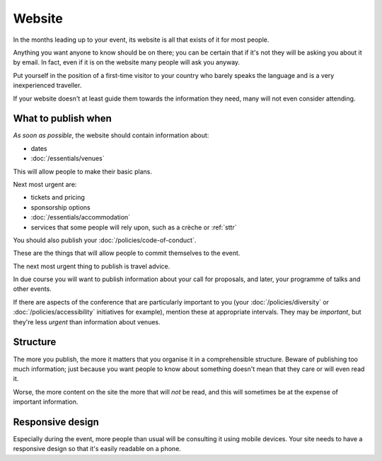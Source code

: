 =======
Website
=======


In the months leading up to your event, its website is all that exists of it for most people.

Anything you want anyone to know should be on there; you can be certain that if it's not they will
be asking you about it by email. In fact, even if it is on the website many people will ask you
anyway.

Put yourself in the position of a first-time visitor to your country who barely speaks the language
and is a very inexperienced traveller.

If your website doesn't at least guide them towards the information they need, many will not even
consider attending.

What to publish when
====================

*As soon as possible*, the website should contain information about:

* dates
* :doc:`/essentials/venues`

This will allow people to make their basic plans.

Next most urgent are:

* tickets and pricing
* sponsorship options
* :doc:`/essentials/accommodation`
* services that some people will rely upon, such as a crèche or :ref:`sttr`

You should also publish your :doc:`/policies/code-of-conduct`.

These are the things that will allow people to commit themselves to the event.

The next most urgent thing to publish is travel advice.

In due course you will want to publish information about your call for proposals, and later, your
programme of talks and other events.

If there are aspects of the conference that are particularly important to you (your
:doc:`/policies/diversity` or :doc:`/policies/accessibility` initiatives for example), mention
these at appropriate intervals. They may be *important*, but they're less *urgent* than information
about venues.

Structure
=========

The more you publish, the more it matters that you organise it in a comprehensible structure.
Beware of publishing too much information; just because you want people to know about something
doesn't mean that they care or will even read it.

Worse, the more content on the site the more that will *not* be read, and this will sometimes be at
the expense of important information.

Responsive design
=================

Especially during the event, more people than usual will be consulting it using mobile devices.
Your site needs to have a responsive design so that it's easily readable on a phone.
